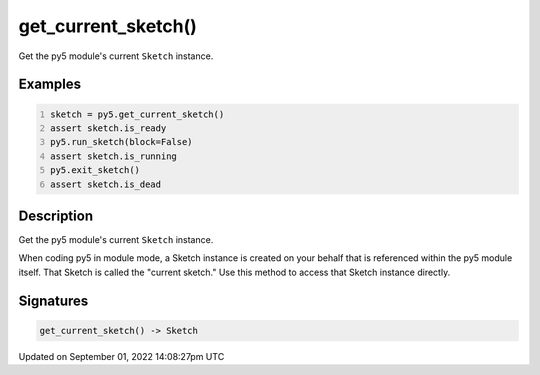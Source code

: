 get_current_sketch()
====================

Get the py5 module's current ``Sketch`` instance.

Examples
--------

.. raw:: html

    <div class="example-table">

.. raw:: html

    <div class="example-row"><div class="example-cell-image">

.. raw:: html

    </div><div class="example-cell-code">

.. code:: python
    :number-lines:

    sketch = py5.get_current_sketch()
    assert sketch.is_ready
    py5.run_sketch(block=False)
    assert sketch.is_running
    py5.exit_sketch()
    assert sketch.is_dead

.. raw:: html

    </div></div>

.. raw:: html

    </div>

Description
-----------

Get the py5 module's current ``Sketch`` instance.

When coding py5 in module mode, a Sketch instance is created on your behalf that is referenced within the py5 module itself. That Sketch is called the "current sketch." Use this method to access that Sketch instance directly.

Signatures
----------

.. code:: python

    get_current_sketch() -> Sketch

Updated on September 01, 2022 14:08:27pm UTC

